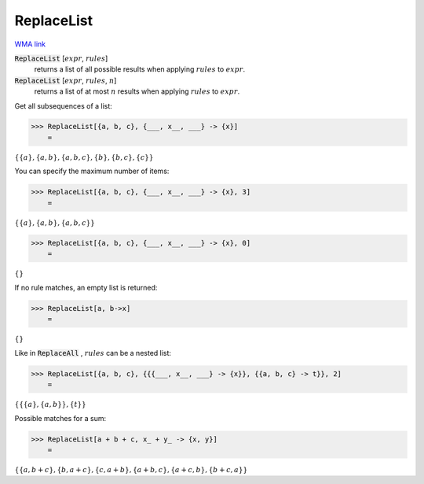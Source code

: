 ReplaceList
===========

`WMA link <https://reference.wolfram.com/language/ref/ReplaceList.html>`_


:code:`ReplaceList` [:math:`expr`, :math:`rules`]
    returns a list of all possible results when applying :math:`rules`         to :math:`expr`.

:code:`ReplaceList` [:math:`expr`, :math:`rules`, :math:`n`]
    returns a list of at most :math:`n` results when applying :math:`rules`         to :math:`expr`.





Get all subsequences of a list:

>>> ReplaceList[{a, b, c}, {___, x__, ___} -> {x}]
    =

:math:`\left\{\left\{a\right\},\left\{a,b\right\},\left\{a,b,c\right\},\left\{b\right\},\left\{b,c\right\},\left\{c\right\}\right\}`



You can specify the maximum number of items:

>>> ReplaceList[{a, b, c}, {___, x__, ___} -> {x}, 3]
    =

:math:`\left\{\left\{a\right\},\left\{a,b\right\},\left\{a,b,c\right\}\right\}`


>>> ReplaceList[{a, b, c}, {___, x__, ___} -> {x}, 0]
    =

:math:`\left\{\right\}`



If no rule matches, an empty list is returned:

>>> ReplaceList[a, b->x]
    =

:math:`\left\{\right\}`



Like in :code:`ReplaceAll` , :math:`rules` can be a nested list:

>>> ReplaceList[{a, b, c}, {{{___, x__, ___} -> {x}}, {{a, b, c} -> t}}, 2]
    =

:math:`\left\{\left\{\left\{a\right\},\left\{a,b\right\}\right\},\left\{t\right\}\right\}`



Possible matches for a sum:

>>> ReplaceList[a + b + c, x_ + y_ -> {x, y}]
    =

:math:`\left\{\left\{a,b+c\right\},\left\{b,a+c\right\},\left\{c,a+b\right\},\left\{a+b,c\right\},\left\{a+c,b\right\},\left\{b+c,a\right\}\right\}`


